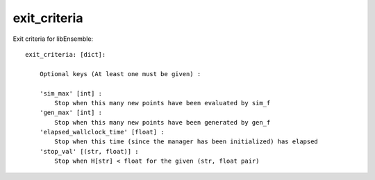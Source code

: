 exit_criteria
=============
.. _datastruct-exit-criteria:

Exit criteria for libEnsemble::

    exit_criteria: [dict]:

        Optional keys (At least one must be given) :

        'sim_max' [int] :
            Stop when this many new points have been evaluated by sim_f
        'gen_max' [int] :
            Stop when this many new points have been generated by gen_f
        'elapsed_wallclock_time' [float] :
            Stop when this time (since the manager has been initialized) has elapsed
        'stop_val' [(str, float)] :
            Stop when H[str] < float for the given (str, float pair)

.. seealso::
  From `test_branin_aposmm_nlopt_and_then_scipy.py`_.

  ..  literalinclude:: ../../libensemble/tests/regression_tests/test_branin_aposmm_nlopt_and_then_scipy.py
      :start-at: exit_criteria
      :end-before: end_exit_criteria_rst_tag

.. _test_branin_aposmm_nlopt_and_then_scipy.py: https://github.com/Libensemble/libensemble/blob/develop/libensemble/tests/regression_tests/test_branin_aposmm_nlopt_and_then_scipy.py
